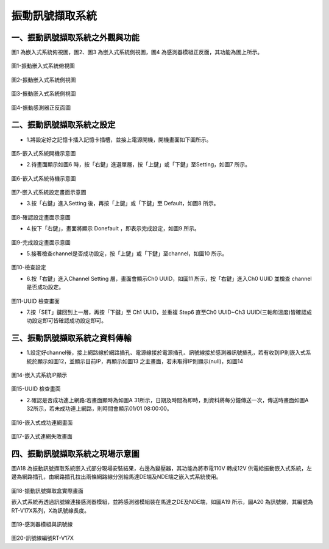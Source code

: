 .. _振動訊號擷取系統:

振動訊號擷取系統
=======================


一、振動訊號擷取系統之外觀與功能
------------------------------

圖1 為嵌入式系統俯視圖，圖2、圖3 為嵌入式系統側視圖，圖4 為感測器模組正反面，其功能為圖上所示。

.. figure:: /使用手冊照片/a18.jpg

圖1-振動嵌入式系統俯視圖

.. figure:: /使用手冊照片/a19.jpg

圖2-振動嵌入式系統側視圖

.. figure:: /使用手冊照片/a20.jpg

圖3-振動嵌入式系統側視圖

.. figure:: /使用手冊照片/a21.jpg

圖4-振動感測器正反面圖


二、振動訊號擷取系統之設定
------------------------------

* 1.將設定好之記憶卡插入記憶卡插槽，並接上電源開機，開機畫面如下圖所示。

.. figure:: /使用手冊照片/a22.jpg

圖5-嵌入式系統開機示意圖

* 2.待畫面顯示如圖6 時，按「右鍵」進選單層，按「上鍵」或「下鍵」至Setting，如圖7 所示。

.. figure:: /使用手冊照片/a23.jpg

圖6-嵌入式系統待機示意圖

.. figure:: /使用手冊照片/a24.jpg

圖7-嵌入式系統設定畫面示意圖

* 3.按「右鍵」進入Setting 後，再按「上鍵」或「下鍵」至 Default，如圖8 所示。

.. figure:: /使用手冊照片/a25.jpg

圖8-確認設定畫面示意圖

* 4.按下「右鍵」，畫面將顯示 Donefault ，即表示完成設定，如圖9 所示。

.. figure:: /使用手冊照片/a26.jpg

圖9-完成設定畫面示意圖

* 5.接著檢查channel是否成功設定，按「上鍵」或「下鍵」至channel，如圖10 所示。

.. figure:: /使用手冊照片/a27.jpg

圖10-檢查設定

* 6.按「右鍵」進入Channel Setting 層，畫面會顯示Ch0 UUID，如圖11 所示，按「右鍵」進入Ch0 UUID 並檢查 channel 是否成功設定。

.. figure:: /使用手冊照片/a28.jpg

圖11-UUID 檢查畫面

* 7.按「SET」鍵回到上一層，再按「下鍵」至 Ch1 UUID，並重複 Step6 直至Ch0 UUID~Ch3 UUID(三軸和溫度)皆確認成功設定即可皆確認成功設定即可。

三、振動訊號擷取系統之資料傳輸
------------------------------

* 1.設定好channel後，接上網路線於網路插孔、電源線接於電源插孔、訊號線接於感測器訊號插孔，若有收到IP則嵌入式系統於顯示如圖12，並顯示目前IP，再顯示如圖13 之主畫面，若未取得IP則顯示(null)，如圖14

.. figure:: /使用手冊照片/a29.jpg

圖14-嵌入式系統IP顯示

.. figure:: /使用手冊照片/a30.jpg

圖15-UUID 檢查畫面

* 2.確認是否成功連上網路:若畫面顯時為如圖A 31所示，日期及時間為即時，則資料將每分鐘傳送一次，傳送時畫面如圖A 32所示，若未成功連上網路，則時間會顯示01/01 08:00:00。

.. figure:: /使用手冊照片/a31.jpg

圖16-嵌入式成功連網畫面

.. figure:: /使用手冊照片/a32.jpg

圖17-嵌入式連網失敗畫面

四、振動訊號擷取系統之現場示意圖
------------------------------

圖A18 為振動訊號擷取系統嵌入式部分現場安裝結果，右邊為變壓器，其功能為將市電110V 轉成12V 供電給振動嵌入式系統，左邊為網路插孔，由網路插孔拉出兩條網路線分別給馬達DE端及NDE端之嵌入式系統使用。

.. figure:: /使用手冊照片/a33.png

圖18-振動訊號擷取盒實際畫面

嵌入式系統再透過訊號線連接感測器模組，並將感測器模組裝在馬達之DE及NDE端，如圖A19 所示，圖A20 為訊號線，其編號為RT-V17X系列，X為訊號線長度。

.. figure:: /使用手冊照片/a34.jpg

圖19-感測器模組與訊號線

.. figure:: /使用手冊照片/a35.jpg

圖20-訊號線編號RT-V17X
